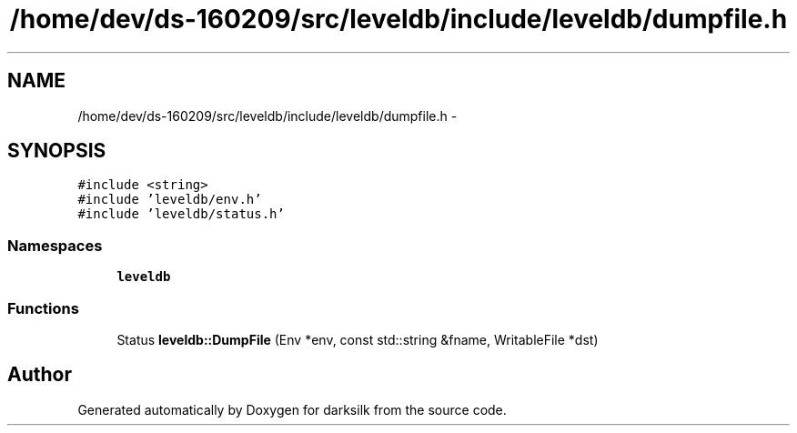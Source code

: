 .TH "/home/dev/ds-160209/src/leveldb/include/leveldb/dumpfile.h" 3 "Wed Feb 10 2016" "Version 1.0.0.0" "darksilk" \" -*- nroff -*-
.ad l
.nh
.SH NAME
/home/dev/ds-160209/src/leveldb/include/leveldb/dumpfile.h \- 
.SH SYNOPSIS
.br
.PP
\fC#include <string>\fP
.br
\fC#include 'leveldb/env\&.h'\fP
.br
\fC#include 'leveldb/status\&.h'\fP
.br

.SS "Namespaces"

.in +1c
.ti -1c
.RI " \fBleveldb\fP"
.br
.in -1c
.SS "Functions"

.in +1c
.ti -1c
.RI "Status \fBleveldb::DumpFile\fP (Env *env, const std::string &fname, WritableFile *dst)"
.br
.in -1c
.SH "Author"
.PP 
Generated automatically by Doxygen for darksilk from the source code\&.
